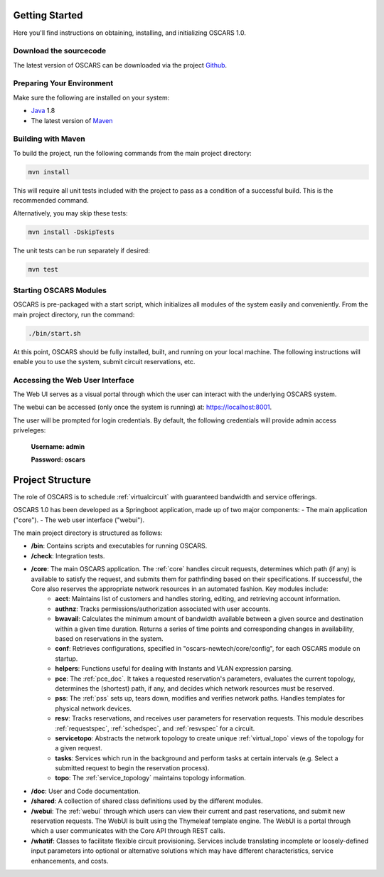 
Getting Started
===============

Here you'll find instructions on obtaining, installing, and initializing OSCARS 1.0.

Download the sourcecode
-----------------------
The latest version of OSCARS can be downloaded via the project Github_.

.. _Github: https://github.com/esnet/oscars-newtech


Preparing Your Environment
--------------------------

Make sure the following are installed on your system:

* Java_ 1.8
* The latest version of Maven_ 

.. _Java: https://www.java.com
.. _Maven: http://maven.apache.org

Building with Maven
-------------------

To build the project, run the following commands from the main project directory:

.. code-block:: bash

   mvn install

This will require all unit tests included with the project to pass as a condition of a successful build. This is the recommended command.

Alternatively, you may skip these tests:

.. code-block:: bash

   mvn install -DskipTests

The unit tests can be run separately if desired:

.. code-block:: bash

   mvn test


Starting OSCARS Modules
-----------------------

OSCARS is pre-packaged with a start script, which initializes all modules of the system easily and conveniently. From the main project directory, run the command:

.. code-block:: bash

   ./bin/start.sh

At this point, OSCARS should be fully installed, built, and running on your local machine.  The following instructions will enable you to use the system, submit circuit reservations, etc.



Accessing the Web User Interface
--------------------------------

The Web UI serves as a visual portal through which the user can interact with the underlying OSCARS system.

The webui can be accessed (only once the system is running) at: https://localhost:8001. 

The user will be prompted for login credentials. By default, the following credentials will provide admin access priveleges:
 
   **Username: admin**

   **Password: oscars**


Project Structure
=================

The role of OSCARS is to schedule :ref:`virtualcircuit` with guaranteed bandwidth and service offerings.

OSCARS 1.0 has been developed as a Springboot application, made up of two major components: 
- The main application ("core"). 
- The web user interface ("webui"). 

The main project directory is structured as follows:

- **/bin**: Contains scripts and executables for running OSCARS.
- **/check**: Integration tests.
- **/core**: The main OSCARS application. The :ref:`core` handles circuit requests, determines which path (if any) is available to satisfy the request, and submits them for pathfinding based on their specifications. If successful, the Core also reserves the appropriate network resources in an automated fashion. Key modules include:
	- **acct**: Maintains list of customers and handles storing, editing, and retrieving account information.
	- **authnz**: Tracks permissions/authorization associated with user accounts.
	- **bwavail**: Calculates the minimum amount of bandwidth available between a given source and destination within a given time duration. Returns a series of time points and corresponding changes in 		availability, based on reservations in the system. 
	- **conf**: Retrieves configurations, specified in "oscars-newtech/core/config", for each OSCARS module on startup.
	- **helpers**: Functions useful for dealing with Instants and VLAN expression parsing.
	- **pce**: The :ref:`pce_doc`. It takes a requested reservation's parameters, evaluates the current topology, determines the (shortest) path, if any, and decides which network resources must be reserved.
	- **pss**: The :ref:`pss` sets up, tears down, modifies and verifies network paths. Handles templates for physical network devices.
	- **resv**: Tracks reservations, and receives user parameters for reservation requests. This module describes :ref:`requestspec`, :ref:`schedspec`, and :ref:`resvspec` for a circuit.
	- **servicetopo**: Abstracts the network topology to create unique :ref:`virtual_topo` views of the topology for a given request.
	- **tasks**: Services which run in the background and perform tasks at certain intervals (e.g. Select a submitted request to begin the reservation process).
	- **topo**: The :ref:`service_topology` maintains topology information.
- **/doc**: User and Code documentation.
- **/shared**: A collection of shared class definitions used by the different modules.
- **/webui**: The :ref:`webui` through which users can view their current and past reservations, and submit new reservation requests. The WebUI is built using the Thymeleaf template engine. The WebUI is a portal through which a user communicates with the Core API through REST calls.
- **/whatif**: Classes to facilitate flexible circuit provisioning. Services include translating incomplete or loosely-defined input parameters into optional or alternative solutions which may have different characteristics, service enhancements, and costs.



